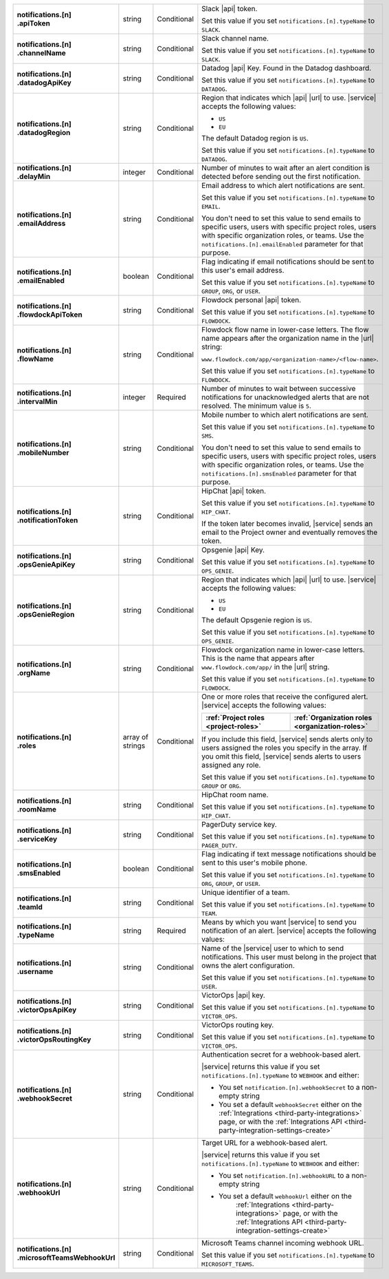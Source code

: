 .. list-table::
   :widths: 20 20 20 55
   :stub-columns: 1

   * - | notifications.[n]
       | .apiToken
     - string
     - Conditional
     - Slack |api| token.

       .. include:: /includes/api/facts/invalid-integration-api-token.rst

       Set this value if you set ``notifications.[n].typeName`` to
       ``SLACK``.

   * - | notifications.[n]
       | .channelName
     - string
     - Conditional
     - Slack channel name.

       Set this value if you set ``notifications.[n].typeName`` to
       ``SLACK``.

   * - | notifications.[n]
       | .datadogApiKey
     - string
     - Conditional
     - Datadog |api| Key. Found in the Datadog dashboard.

       Set this value if you set ``notifications.[n].typeName`` to
       ``DATADOG``.

   * - | notifications.[n]
       | .datadogRegion
     - string
     - Conditional
     - Region that indicates which |api| |url| to use. |service|
       accepts the following values:

       - ``US``
       - ``EU``

       The default Datadog region is ``US``.

       Set this value if you set ``notifications.[n].typeName`` to
       ``DATADOG``.

   * - | notifications.[n]
       | .delayMin
     - integer
     - Conditional
     - Number of minutes to wait after an alert condition is detected
       before sending out the first notification.

   * - | notifications.[n]
       | .emailAddress
     - string
     - Conditional
     - Email address to which alert notifications are sent.

       Set this value if you set ``notifications.[n].typeName`` to
       ``EMAIL``.

       You don't need to set this value to send emails to specific
       users, users with specific project roles, users with specific
       organization roles, or teams. Use the
       ``notifications.[n].emailEnabled`` parameter for that purpose.

   * - | notifications.[n]
       | .emailEnabled
     - boolean
     - Conditional
     - Flag indicating if email notifications should be sent to this
       user's email address.

       Set this value if you set ``notifications.[n].typeName`` to
       ``GROUP``, ``ORG``, or ``USER``.

   * - | notifications.[n]
       | .flowdockApiToken
     - string
     - Conditional
     - Flowdock personal |api| token.

       .. include:: /includes/api/facts/invalid-integration-api-token.rst

       Set this value if you set ``notifications.[n].typeName`` to
       ``FLOWDOCK``.

   * - | notifications.[n]
       | .flowName
     - string
     - Conditional
     - Flowdock flow name in lower-case letters. The flow name appears
       after the organization name in the |url| string:

       ``www.flowdock.com/app/<organization-name>/<flow-name>``.

       Set this value if you set ``notifications.[n].typeName`` to
       ``FLOWDOCK``.

   * - | notifications.[n]
       | .intervalMin
     - integer
     - Required
     - Number of minutes to wait between successive notifications for
       unacknowledged alerts that are not resolved. The minimum value
       is ``5``.

       .. include:: /includes/fact-intervalMin-third-party-integrations.rst

   * - | notifications.[n]
       | .mobileNumber
     - string
     - Conditional
     - Mobile number to which alert notifications are sent.

       Set this value if you set ``notifications.[n].typeName`` to
       ``SMS``.

       You don't need to set this value to send emails to specific
       users, users with specific project roles, users with specific
       organization roles, or teams. Use the
       ``notifications.[n].smsEnabled`` parameter for that purpose.

   * - | notifications.[n]
       | .notificationToken
     - string
     - Conditional
     - HipChat |api| token.

       Set this value if you set ``notifications.[n].typeName`` to
       ``HIP_CHAT``.

       If the token later becomes invalid, |service| sends an email to
       the Project owner and eventually removes the token.

   * - | notifications.[n]
       | .opsGenieApiKey
     - string
     - Conditional
     - Opsgenie |api| Key.

       .. include:: /includes/api/facts/invalid-integration-api-key.rst

       Set this value if you set ``notifications.[n].typeName`` to
       ``OPS_GENIE``.

   * - | notifications.[n]
       | .opsGenieRegion
     - string
     - Conditional
     - Region that indicates which |api| |url| to use. |service|
       accepts the following values:

       - ``US``
       - ``EU``

       The default Opsgenie region is ``US``.

       Set this value if you set ``notifications.[n].typeName`` to
       ``OPS_GENIE``.

   * - | notifications.[n]
       | .orgName
     - string
     - Conditional
     - Flowdock organization name in lower-case letters. This is
       the name that appears after ``www.flowdock.com/app/`` in
       the |url| string.

       Set this value if you set ``notifications.[n].typeName`` to
       ``FLOWDOCK``.

   * - | notifications.[n]
       | .roles
     - array of strings
     - Conditional
     - One or more roles that receive the configured alert. |service|
       accepts the following values:

       .. list-table::
          :widths: 50 50
          :header-rows: 1

          * - :ref:`Project roles <project-roles>`
            - :ref:`Organization roles <organization-roles>`

          * - .. include:: /includes/api/lists/project-roles.rst
            - .. include:: /includes/api/lists/org-roles.rst

       If you include this field, |service| sends alerts only to users
       assigned the roles you specify in the array. If you omit this
       field, |service| sends alerts to users assigned any role.

       Set this value if you set ``notifications.[n].typeName`` to
       ``GROUP`` or ``ORG``.

   * - | notifications.[n]
       | .roomName
     - string
     - Conditional
     - HipChat room name.

       Set this value if you set ``notifications.[n].typeName`` to
       ``HIP_CHAT``.

   * - | notifications.[n]
       | .serviceKey
     - string
     - Conditional
     - PagerDuty service key.

       .. include:: /includes/api/facts/invalid-integration-api-key.rst

       Set this value if you set ``notifications.[n].typeName`` to
       ``PAGER_DUTY``.

   * - | notifications.[n]
       | .smsEnabled
     - boolean
     - Conditional
     - Flag indicating if text message notifications should be
       sent to this user's mobile phone.

       Set this value if you set ``notifications.[n].typeName`` to
       ``ORG``, ``GROUP``, or ``USER``.

   * - | notifications.[n]
       | .teamId
     - string
     - Conditional
     - Unique identifier of a team.

       Set this value if you set ``notifications.[n].typeName`` to
       ``TEAM``.

   * - | notifications.[n]
       | .typeName
     - string
     - Required
     - Means by which you want |service| to send you notification of an
       alert. |service| accepts the following values:

       .. hlist::
          :columns: 3

          - ``EMAIL``
          - ``SMS``
          - ``PAGER_DUTY``
          - ``SLACK``
          - ``FLOWDOCK``
          - ``DATADOG``
          - ``OPS_GENIE``
          - ``VICTOR_OPS``
          - ``WEBHOOK``
          - ``USER``
          - ``TEAM``
          - ``GROUP`` (Project)
          - ``ORG``
          - ``MICROSOFT_TEAMS``

   * - | notifications.[n]
       | .username
     - string
     - Conditional
     - Name of the |service| user to which to send notifications. This
       user must belong in the project that owns the alert
       configuration.

       Set this value if you set ``notifications.[n].typeName`` to
       ``USER``.

   * - | notifications.[n]
       | .victorOpsApiKey
     - string
     - Conditional
     - VictorOps |api| key.

       .. include:: /includes/api/facts/invalid-integration-api-key.rst

       Set this value if you set ``notifications.[n].typeName`` to
       ``VICTOR_OPS``.

   * - | notifications.[n]
       | .victorOpsRoutingKey
     - string
     - Conditional
     - VictorOps routing key.

       .. include:: /includes/api/facts/invalid-integration-api-key.rst

       Set this value if you set ``notifications.[n].typeName`` to
       ``VICTOR_OPS``.

   * - | notifications.[n]
       | .webhookSecret
     - string
     - Conditional
     - Authentication secret for a webhook-based alert.

       |service| returns this value if you set
       ``notifications.[n].typeName`` to ``WEBHOOK`` and either:

       - You set ``notification.[n].webhookSecret`` to a non-empty 
         string
        
       - You set a default ``webhookSecret`` either on the 
         :ref:`Integrations <third-party-integrations>` page, or with
         the :ref:`Integrations API <third-party-integration-settings-create>`

   * - | notifications.[n]
       | .webhookUrl
     - string
     - Conditional
     - Target URL for a webhook-based alert.

       |service| returns this value if you set
       ``notifications.[n].typeName`` to ``WEBHOOK`` and either:

       - You set ``notification.[n].webhookURL`` to a non-empty string

       - You set a default ``webhookUrl`` either on the 
          :ref:`Integrations <third-party-integrations>` page, or with
          the :ref:`Integrations API <third-party-integration-settings-create>`

   * - | notifications.[n]
       | .microsoftTeamsWebhookUrl
     - string
     - Conditional
     - Microsoft Teams channel incoming webhook URL.

       Set this value if you set ``notifications.[n].typeName`` to
       ``MICROSOFT_TEAMS``.
